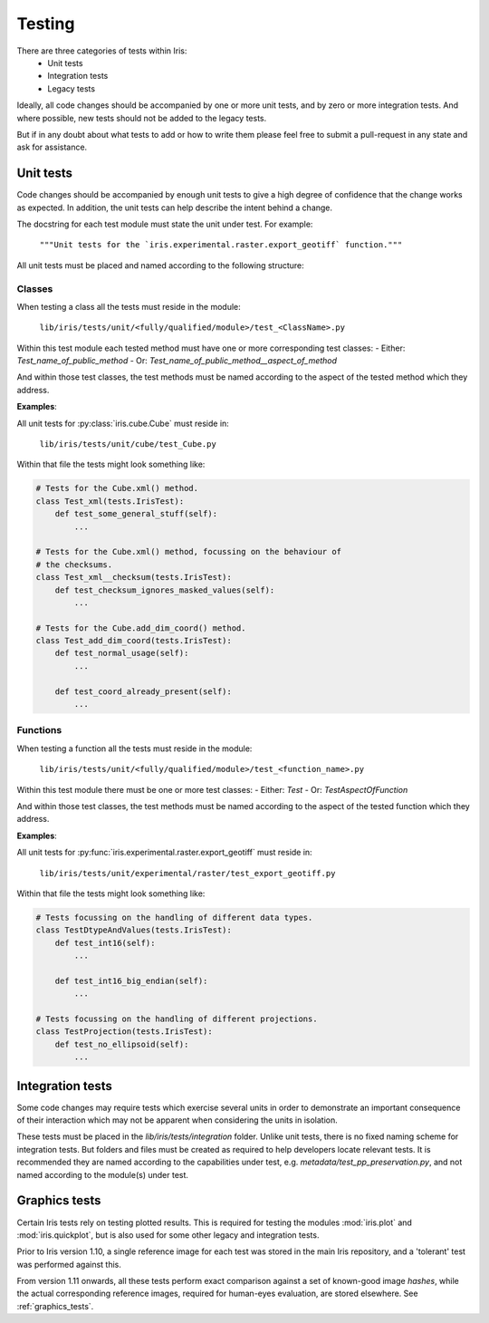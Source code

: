 Testing
*******

There are three categories of tests within Iris:
 - Unit tests
 - Integration tests
 - Legacy tests

Ideally, all code changes should be accompanied by one or more unit
tests, and by zero or more integration tests. And where possible, new
tests should not be added to the legacy tests.

But if in any doubt about what tests to add or how to write them please
feel free to submit a pull-request in any state and ask for assistance.


Unit tests
==========

Code changes should be accompanied by enough unit tests to give a
high degree of confidence that the change works as expected. In
addition, the unit tests can help describe the intent behind a change.

The docstring for each test module must state the unit under test.
For example:

    :literal:`"""Unit tests for the \`iris.experimental.raster.export_geotiff\` function."""`

All unit tests must be placed and named according to the following
structure:

Classes
-------
When testing a class all the tests must reside in the module:

    :literal:`lib/iris/tests/unit/<fully/qualified/module>/test_<ClassName>.py`

Within this test module each tested method must have one or more
corresponding test classes:
- Either: `Test_name_of_public_method`
- Or: `Test_name_of_public_method__aspect_of_method`

And within those test classes, the test methods must be named according
to the aspect of the tested method which they address.

**Examples**:

All unit tests for :py:class:`iris.cube.Cube` must reside in:

    :literal:`lib/iris/tests/unit/cube/test_Cube.py`

Within that file the tests might look something like:

.. code-block:: python

    # Tests for the Cube.xml() method.
    class Test_xml(tests.IrisTest):
        def test_some_general_stuff(self):
            ...

    # Tests for the Cube.xml() method, focussing on the behaviour of
    # the checksums.
    class Test_xml__checksum(tests.IrisTest):
        def test_checksum_ignores_masked_values(self):
            ...

    # Tests for the Cube.add_dim_coord() method.
    class Test_add_dim_coord(tests.IrisTest):
        def test_normal_usage(self):
            ...

        def test_coord_already_present(self):
            ...


Functions
---------
When testing a function all the tests must reside in the module:

    :literal:`lib/iris/tests/unit/<fully/qualified/module>/test_<function_name>.py`

Within this test module there must be one or more test classes:
- Either: `Test`
- Or: `TestAspectOfFunction`

And within those test classes, the test methods must be named according
to the aspect of the tested function which they address.

**Examples**:

All unit tests for :py:func:`iris.experimental.raster.export_geotiff`
must reside in:

    :literal:`lib/iris/tests/unit/experimental/raster/test_export_geotiff.py`

Within that file the tests might look something like:

.. code-block:: python

    # Tests focussing on the handling of different data types.
    class TestDtypeAndValues(tests.IrisTest):
        def test_int16(self):
            ...

        def test_int16_big_endian(self):
            ...

    # Tests focussing on the handling of different projections.
    class TestProjection(tests.IrisTest):
        def test_no_ellipsoid(self):
            ...


Integration tests
=================

Some code changes may require tests which exercise several units in
order to demonstrate an important consequence of their interaction which
may not be apparent when considering the units in isolation.

These tests must be placed in the `lib/iris/tests/integration` folder.
Unlike unit tests, there is no fixed naming scheme for integration
tests. But folders and files must be created as required to help
developers locate relevant tests. It is recommended they are named
according to the capabilities under test, e.g.
`metadata/test_pp_preservation.py`, and not named according to the
module(s) under test.


Graphics tests
=================
Certain Iris tests rely on testing plotted results.
This is required for testing the modules :mod:`iris.plot` and
:mod:`iris.quickplot`, but is also used for some other legacy and integration
tests.

Prior to Iris version 1.10, a single reference image for each test was stored
in the main Iris repository, and a 'tolerant' test was performed against this.

From version 1.11 onwards, all these tests perform exact comparison against a
set of known-good image *hashes*, while the actual corresponding reference
images, required for human-eyes evaluation, are stored elsewhere.
See :ref:`graphics_tests`.
